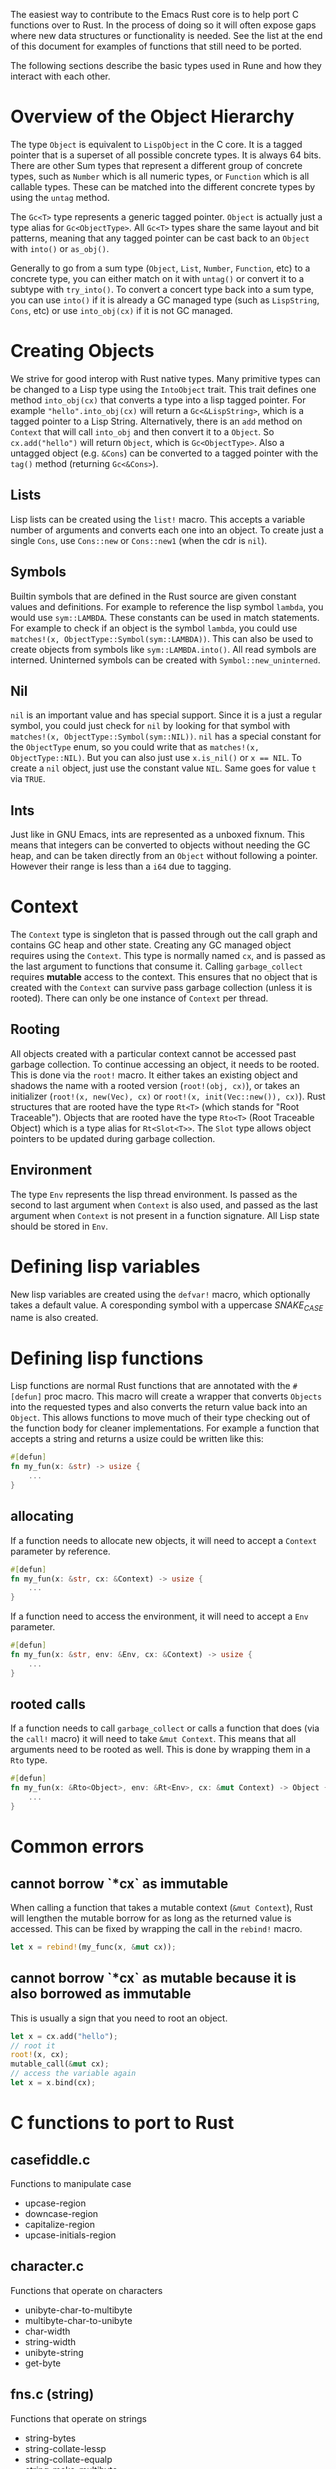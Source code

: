 The easiest way to contribute to the Emacs Rust core is to help port C functions over to Rust. In the process of doing so it will often expose gaps where new data structures or functionality is needed. See the list at the end of this document for examples of functions that still need to be ported.

The following sections describe the basic types used in Rune and how they interact with each other.
* Overview of the Object Hierarchy
The type ~Object~ is equivalent to ~LispObject~ in the C core. It is a tagged pointer that is a superset of all possible concrete types. It is always 64 bits. There are other Sum types that represent a different group of concrete types, such as ~Number~ which is all numeric types, or ~Function~ which is all callable types. These can be matched into the different concrete types by using the ~untag~ method.

The ~Gc<T>~ type represents a generic tagged pointer. ~Object~ is actually just a type alias for ~Gc<ObjectType>~. All ~Gc<T>~ types share the same layout and bit patterns, meaning that any tagged pointer can be cast back to an ~Object~ with ~into()~ or ~as_obj()~.

Generally to go from a sum type (~Object~, ~List~, ~Number~, ~Function~, etc) to a concrete type, you can either match on it with ~untag()~ or convert it to a subtype with ~try_into()~. To convert a concert type back into a sum type, you can use ~into()~ if it is already a GC managed type (such as ~LispString~, ~Cons~, etc) or use ~into_obj(cx)~ if it is not GC managed.

* Creating Objects
We strive for good interop with Rust native types. Many primitive types can be changed to a Lisp type using the ~IntoObject~ trait. This trait defines one method ~into_obj(cx)~ that converts a type into a lisp tagged pointer. For example ~"hello".into_obj(cx)~ will return a ~Gc<&LispString>~, which is a tagged pointer to a Lisp String. Alternatively, there is an ~add~ method on ~Context~ that will call ~into_obj~ and then convert it to a ~Object~. So ~cx.add("hello")~ will return ~Object~, which is ~Gc<ObjectType>~. Also a untagged object (e.g. ~&Cons~) can be converted to a tagged pointer with the ~tag()~ method (returning ~Gc<&Cons>~).

** Lists
Lisp lists can be created using the ~list!~ macro. This accepts a variable number of arguments and converts each one into an object. To create just a single ~Cons~, use ~Cons::new~ or ~Cons::new1~ (when the cdr is ~nil~).

** Symbols
Builtin symbols that are defined in the Rust source are given constant values and definitions. For example to reference the lisp symbol ~lambda~, you would use ~sym::LAMBDA~. These constants can be used in match statements. For example to check if an object is the symbol ~lambda~, you could use ~matches!(x, ObjectType::Symbol(sym::LAMBDA))~. This can also be used to create objects from symbols like ~sym::LAMBDA.into()~. All read symbols are interned. Uninterned symbols can be created with ~Symbol::new_uninterned~.

** Nil
~nil~ is an important value and has special support. Since it is a just a regular symbol, you could just check for ~nil~ by looking for that symbol with ~matches!(x, ObjectType::Symbol(sym::NIL))~. ~nil~ has a special constant for the ~ObjectType~ enum, so you could write that as ~matches!(x, ObjectType::NIL)~. But you can also just use ~x.is_nil()~ or ~x == NIL~. To create a ~nil~ object, just use the constant value ~NIL~. Same goes for value ~t~ via ~TRUE~.

** Ints
Just like in GNU Emacs, ints are represented as a unboxed fixnum. This means that integers can be converted to objects without needing the GC heap, and can be taken directly from an ~Object~ without following a pointer. However their range is less than a ~i64~ due to tagging.

* Context
The ~Context~ type is singleton that is passed through out the call graph and contains GC heap and other state. Creating any GC managed object requires using the ~Context~. This type is normally named ~cx~, and is passed as the last argument to functions that consume it. Calling ~garbage_collect~ requires *mutable* access to the context. This ensures that no object that is created with the ~Context~ can survive pass garbage collection (unless it is rooted). There can only be one instance of ~Context~ per thread.

** Rooting
All objects created with a particular context cannot be accessed past garbage collection. To continue accessing an object, it needs to be rooted. This is done via the ~root!~ macro. It either takes an existing object and shadows the name with a rooted version (~root!(obj, cx)~), or takes an initializer (~root!(x, new(Vec), cx)~ or ~root!(x, init(Vec::new()), cx)~). Rust structures that are rooted have the type ~Rt<T>~ (which stands for "Root Traceable").  Objects that are rooted have the type ~Rto<T>~ (Root Traceable Object) which is a type alias for ~Rt<Slot<T>>~. The ~Slot~ type allows object pointers to be updated during garbage collection.

** Environment
The type ~Env~ represents the lisp thread environment. Is passed as the second to last argument when ~Context~ is also used, and passed as the last argument when ~Context~ is not present in a function signature. All Lisp state should be stored in ~Env~.

* Defining lisp variables
New lisp variables are created using the ~defvar!~ macro, which optionally takes a default value. A coresponding symbol with a uppercase /SNAKE_CASE/ name is also created.

* Defining lisp functions
Lisp functions are normal Rust functions that are annotated with the ~#[defun]~ proc macro. This macro will create a wrapper that converts ~Objects~ into the requested types and also converts the return value back into an ~Object~. This allows functions to move much of their type checking out of the function body for cleaner implementations. For example a function that accepts a string and returns a usize could be written like this:

#+begin_src rust
  #[defun]
  fn my_fun(x: &str) -> usize {
      ...
  }
#+end_src

** allocating
If a function needs to allocate new objects, it will need to accept a ~Context~ parameter by reference.

#+begin_src rust
  #[defun]
  fn my_fun(x: &str, cx: &Context) -> usize {
      ...
  }
#+end_src

If a function need to access the environment, it will need to accept a ~Env~ parameter.

#+begin_src rust
  #[defun]
  fn my_fun(x: &str, env: &Env, cx: &Context) -> usize {
      ...
  }
#+end_src

** rooted calls
If a function needs to call ~garbage_collect~ or calls a function that does (via the ~call!~ macro) it will need to take ~&mut Context~. This means that all arguments need to be rooted as well. This is done by wrapping them in a ~Rto~ type.

#+begin_src rust
  #[defun]
  fn my_fun(x: &Rto<Object>, env: &Rt<Env>, cx: &mut Context) -> Object {
      ...
  }
#+end_src


* Common errors

** cannot borrow `*cx` as immutable
When calling a function that takes a mutable context (~&mut Context~), Rust will lengthen the mutable borrow for as long as the returned value is accessed. This can be fixed by wrapping the call in the ~rebind!~ macro.

#+begin_src rust
  let x = rebind!(my_func(x, &mut cx));
#+end_src

** cannot borrow `*cx` as mutable because it is also borrowed as immutable
This is usually a sign that you need to root an object.
#+begin_src rust
  let x = cx.add("hello");
  // root it
  root!(x, cx);
  mutable_call(&mut cx);
  // access the variable again
  let x = x.bind(cx);
#+end_src

* C functions to port to Rust

** casefiddle.c
Functions to manipulate case

- upcase-region
- downcase-region
- capitalize-region
- upcase-initials-region

** character.c
Functions that operate on characters

- unibyte-char-to-multibyte
- multibyte-char-to-unibyte
- char-width
- string-width
- unibyte-string
- get-byte


** fns.c (string)
Functions that operate on strings

- string-bytes
- string-collate-lessp
- string-collate-equalp
- string-make-multibyte
- string-make-unibyte
- string-as-unibyte
- string-as-multibyte
- string-to-unibyte
- substring
- base64-decode-string
- base64-encode-region
- base64url-encode-region
- base64-decode-region


** timefns.c
Functions that operate on time formats

- time-add
- time-subtract
- time-less-p
- time-equal-p
- float-time
- format-time-string
- decode-time
- encode-time
- time-convert
- current-cpu-time
- current-time-string
- current-time-zone
- set-time-zone-rule

** dired.c
Functions for working with directories

- directory-files
- directory-files-and-attributes
- file-name-completion
- file-name-all-completions
- file-attributes-lessp
- system-users
- system-groups

** fileio.c
Functions that operate on files

- make-temp-file-internal
- make-temp-name
- substitute-in-file-name
- copy-file
- make-directory-internal
- delete-directory-internal
- delete-file
- rename-file
- add-name-to-file
- make-symbolic-link
- file-name-absolute-p
- file-exists-p
- file-executable-p
- file-readable-p
- file-writable-p
- access-file
- file-accessible-directory-p
- file-regular-p
- file-selinux-context
- set-file-selinux-context
- file-acl
- set-file-acl
- file-modes
- set-file-modes
- set-default-file-modes
- default-file-modes
- set-file-times
- unix-sync
- file-newer-than-file-p
- insert-file-contents
- write-region
- verify-visited-file-modtime
- visited-file-modtime
- set-visited-file-modtime
- do-auto-save
- set-buffer-auto-saved
- clear-buffer-auto-save-failure
- recent-auto-save-p
- next-read-file-uses-dialog-p
- set-binary-mode
- file-system-info

** editfns.c
Function to edit buffers and manipulate text.

- byte-to-string
- pos-bol
- line-beginning-position
- pos-eol
- line-end-position
- buffer-size
- point-min
- point-max
- gap-position
- gap-size
- position-bytes
- byte-to-position
- following-char
- preceding-char
- bobp
- eobp
- bolp
- eolp
- char-after
- char-before
- user-login-name
- user-real-login-name
- user-uid
- user-real-uid
- group-name
- group-gid
- group-real-gid
- user-full-name
- system-name
- emacs-pid
- insert
- insert-and-inherit
- insert-char
- insert-byte
- buffer-substring
- buffer-string
- insert-buffer-substring
- compare-buffer-substrings
- replace-buffer-contents
- subst-char-in-region
- translate-region-internal
- delete-region
- delete-and-extract-region
- internal--unlabel-restriction
- save-restriction
- ngettext
- message
- message-box
- message-or-box
- current-message
- propertize
- format
- format-message
- char-equal
- transpose-regions

